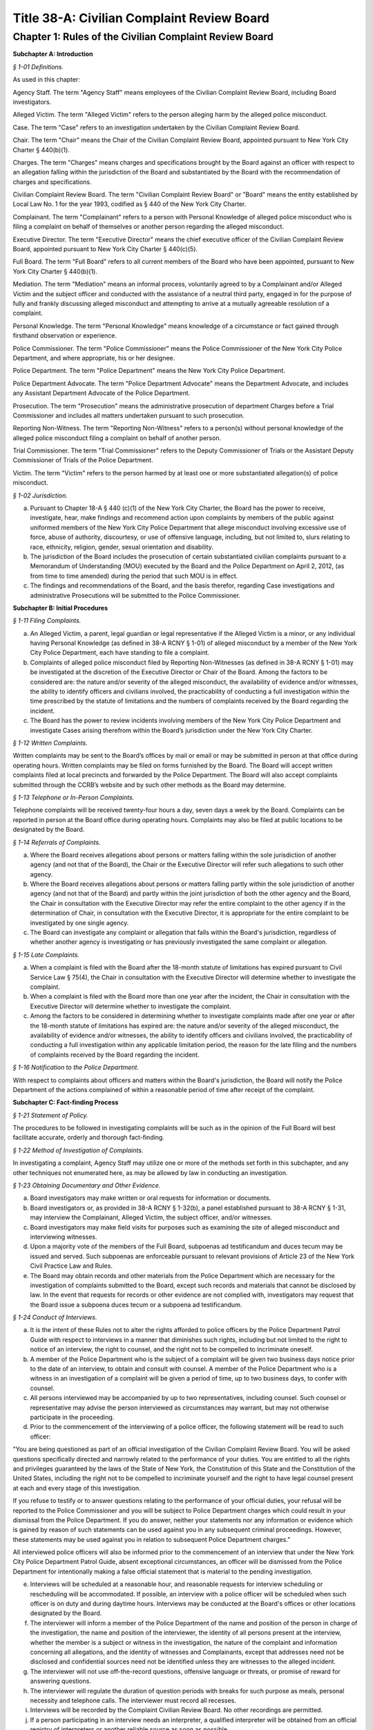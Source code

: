 Title 38-A: Civilian Complaint Review Board
======================================================================================================

Chapter 1: Rules of the Civilian Complaint Review Board
------------------------------------------------------------------------------------------------------------------------------------------------------




**Subchapter A: Introduction**



*§ 1-01 Definitions.*


As used in this chapter:

Agency Staff. The term "Agency Staff" means employees of the Civilian Complaint Review Board, including Board investigators.

Alleged Victim. The term "Alleged Victim" refers to the person alleging harm by the alleged police misconduct.

Case. The term "Case" refers to an investigation undertaken by the Civilian Complaint Review Board.

Chair. The term "Chair" means the Chair of the Civilian Complaint Review Board, appointed pursuant to New York City Charter § 440(b)(1).

Charges. The term "Charges" means charges and specifications brought by the Board against an officer with respect to an allegation falling within the jurisdiction of the Board and substantiated by the Board with the recommendation of charges and specifications.

Civilian Complaint Review Board. The term "Civilian Complaint Review Board" or "Board" means the entity established by Local Law No. 1 for the year 1993, codified as § 440 of the New York City Charter.

Complainant. The term "Complainant" refers to a person with Personal Knowledge of alleged police misconduct who is filing a complaint on behalf of themselves or another person regarding the alleged misconduct.

Executive Director. The term "Executive Director" means the chief executive officer of the Civilian Complaint Review Board, appointed pursuant to New York City Charter § 440(c)(5).

Full Board. The term "Full Board" refers to all current members of the Board who have been appointed, pursuant to New York City Charter § 440(b)(1).

Mediation. The term "Mediation" means an informal process, voluntarily agreed to by a Complainant and/or Alleged Victim and the subject officer and conducted with the assistance of a neutral third party, engaged in for the purpose of fully and frankly discussing alleged misconduct and attempting to arrive at a mutually agreeable resolution of a complaint.

Personal Knowledge. The term "Personal Knowledge" means knowledge of a circumstance or fact gained through firsthand observation or experience.

Police Commissioner. The term "Police Commissioner" means the Police Commissioner of the New York City Police Department, and where appropriate, his or her designee.

Police Department. The term "Police Department" means the New York City Police Department.

Police Department Advocate. The term "Police Department Advocate" means the Department Advocate, and includes any Assistant Department Advocate of the Police Department.

Prosecution. The term "Prosecution" means the administrative prosecution of department Charges before a Trial Commissioner and includes all matters undertaken pursuant to such prosecution.

Reporting Non-Witness. The term "Reporting Non-Witness" refers to a person(s) without personal knowledge of the alleged police misconduct filing a complaint on behalf of another person.

Trial Commissioner. The term "Trial Commissioner" refers to the Deputy Commissioner of Trials or the Assistant Deputy Commissioner of Trials of the Police Department.

Victim. The term "Victim" refers to the person harmed by at least one or more substantiated allegation(s) of police misconduct.








*§ 1-02 Jurisdiction.*


(a) Pursuant to Chapter 18-A § 440 (c)(1) of the New York City Charter, the Board has the power to receive, investigate, hear, make findings and recommend action upon complaints by members of the public against uniformed members of the New York City Police Department that allege misconduct involving excessive use of force, abuse of authority, discourtesy, or use of offensive language, including, but not limited to, slurs relating to race, ethnicity, religion, gender, sexual orientation and disability.

(b) The jurisdiction of the Board includes the prosecution of certain substantiated civilian complaints pursuant to a Memorandum of Understanding (MOU) executed by the Board and the Police Department on April 2, 2012, (as from time to time amended) during the period that such MOU is in effect.

(c) The findings and recommendations of the Board, and the basis therefor, regarding Case investigations and administrative Prosecutions will be submitted to the Police Commissioner.









**Subchapter B: Initial Procedures**



*§ 1-11 Filing Complaints.*


(a) An Alleged Victim, a parent, legal guardian or legal representative if the Alleged Victim is a minor, or any individual having Personal Knowledge (as defined in 38-A RCNY § 1-01) of alleged misconduct by a member of the New York City Police Department, each have standing to file a complaint.

(b) Complaints of alleged police misconduct filed by Reporting Non-Witnesses (as defined in 38-A RCNY § 1-01) may be investigated at the discretion of the Executive Director or Chair of the Board. Among the factors to be considered are: the nature and/or severity of the alleged misconduct, the availability of evidence and/or witnesses, the ability to identify officers and civilians involved, the practicability of conducting a full investigation within the time prescribed by the statute of limitations and the numbers of complaints received by the Board regarding the incident.

(c) The Board has the power to review incidents involving members of the New York City Police Department and investigate Cases arising therefrom within the Board’s jurisdiction under the New York City Charter.








*§ 1-12 Written Complaints.*


Written complaints may be sent to the Board’s offices by mail or email or may be submitted in person at that office during operating hours. Written complaints may be filed on forms furnished by the Board. The Board will accept written complaints filed at local precincts and forwarded by the Police Department. The Board will also accept complaints submitted through the CCRB’s website and by such other methods as the Board may determine.








*§ 1-13 Telephone or In-Person Complaints.*


Telephone complaints will be received twenty-four hours a day, seven days a week by the Board. Complaints can be reported in person at the Board office during operating hours. Complaints may also be filed at public locations to be designated by the Board.








*§ 1-14 Referrals of Complaints.*


(a) Where the Board receives allegations about persons or matters falling within the sole jurisdiction of another agency (and not that of the Board), the Chair or the Executive Director will refer such allegations to such other agency.

(b) Where the Board receives allegations about persons or matters falling partly within the sole jurisdiction of another agency (and not that of the Board) and partly within the joint jurisdiction of both the other agency and the Board, the Chair in consultation with the Executive Director may refer the entire complaint to the other agency if in the determination of Chair, in consultation with the Executive Director, it is appropriate for the entire complaint to be investigated by one single agency.

(c) The Board can investigate any complaint or allegation that falls within the Board's jurisdiction, regardless of whether another agency is investigating or has previously investigated the same complaint or allegation.








*§ 1-15 Late Complaints.*


(a) When a complaint is filed with the Board after the 18-month statute of limitations has expired pursuant to Civil Service Law § 75(4), the Chair in consultation with the Executive Director will determine whether to investigate the complaint.

(b) When a complaint is filed with the Board more than one year after the incident, the Chair in consultation with the Executive Director will determine whether to investigate the complaint.

(c) Among the factors to be considered in determining whether to investigate complaints made after one year or after the 18-month statute of limitations has expired are: the nature and/or severity of the alleged misconduct, the availability of evidence and/or witnesses, the ability to identify officers and civilians involved, the practicability of conducting a full investigation within any applicable limitation period, the reason for the late filing and the numbers of complaints received by the Board regarding the incident.








*§ 1-16 Notification to the Police Department.*


With respect to complaints about officers and matters within the Board's jurisdiction, the Board will notify the Police Department of the actions complained of within a reasonable period of time after receipt of the complaint.









**Subchapter C: Fact-finding Process**



*§ 1-21 Statement of Policy.*


The procedures to be followed in investigating complaints will be such as in the opinion of the Full Board will best facilitate accurate, orderly and thorough fact-finding.








*§ 1-22 Method of Investigation of Complaints.*


In investigating a complaint, Agency Staff may utilize one or more of the methods set forth in this subchapter, and any other techniques not enumerated here, as may be allowed by law in conducting an investigation.








*§ 1-23 Obtaining Documentary and Other Evidence.*


(a) Board investigators may make written or oral requests for information or documents.

(b) Board investigators or, as provided in 38-A RCNY § 1-32(b), a panel established pursuant to 38-A RCNY § 1-31, may interview the Complainant, Alleged Victim, the subject officer, and/or witnesses.

(c) Board investigators may make field visits for purposes such as examining the site of alleged misconduct and interviewing witnesses.

(d) Upon a majority vote of the members of the Full Board, subpoenas ad testificandum and duces tecum may be issued and served. Such subpoenas are enforceable pursuant to relevant provisions of Article 23 of the New York Civil Practice Law and Rules.

(e) The Board may obtain records and other materials from the Police Department which are necessary for the investigation of complaints submitted to the Board, except such records and materials that cannot be disclosed by law. In the event that requests for records or other evidence are not complied with, investigators may request that the Board issue a subpoena duces tecum or a subpoena ad testificandum.








*§ 1-24 Conduct of Interviews.*


(a) It is the intent of these Rules not to alter the rights afforded to police officers by the Police Department Patrol Guide with respect to interviews in a manner that diminishes such rights, including but not limited to the right to notice of an interview, the right to counsel, and the right not to be compelled to incriminate oneself.

(b) A member of the Police Department who is the subject of a complaint will be given two business days notice prior to the date of an interview, to obtain and consult with counsel. A member of the Police Department who is a witness in an investigation of a complaint will be given a period of time, up to two business days, to confer with counsel.

(c) All persons interviewed may be accompanied by up to two representatives, including counsel. Such counsel or representative may advise the person interviewed as circumstances may warrant, but may not otherwise participate in the proceeding.

(d) Prior to the commencement of the interviewing of a police officer, the following statement will be read to such officer:

"You are being questioned as part of an official investigation of the Civilian Complaint Review Board. You will be asked questions specifically directed and narrowly related to the performance of your duties. You are entitled to all the rights and privileges guaranteed by the laws of the State of New York, the Constitution of this State and the Constitution of the United States, including the right not to be compelled to incriminate yourself and the right to have legal counsel present at each and every stage of this investigation.

If you refuse to testify or to answer questions relating to the performance of your official duties, your refusal will be reported to the Police Commissioner and you will be subject to Police Department charges which could result in your dismissal from the Police Department. If you do answer, neither your statements nor any information or evidence which is gained by reason of such statements can be used against you in any subsequent criminal proceedings. However, these statements may be used against you in relation to subsequent Police Department charges."

All interviewed police officers will also be informed prior to the commencement of an interview that under the New York City Police Department Patrol Guide, absent exceptional circumstances, an officer will be dismissed from the Police Department for intentionally making a false official statement that is material to the pending investigation.

(e) Interviews will be scheduled at a reasonable hour, and reasonable requests for interview scheduling or rescheduling will be accommodated. If possible, an interview with a police officer will be scheduled when such officer is on duty and during daytime hours. Interviews may be conducted at the Board's offices or other locations designated by the Board.

(f) The interviewer will inform a member of the Police Department of the name and position of the person in charge of the investigation, the name and position of the interviewer, the identity of all persons present at the interview, whether the member is a subject or witness in the investigation, the nature of the complaint and information concerning all allegations, and the identity of witnesses and Complainants, except that addresses need not be disclosed and confidential sources need not be identified unless they are witnesses to the alleged incident.

(g) The interviewer will not use off-the-record questions, offensive language or threats, or promise of reward for answering questions.

(h) The interviewer will regulate the duration of question periods with breaks for such purpose as meals, personal necessity and telephone calls. The interviewer must record all recesses.

(i) Interviews will be recorded by the Complaint Civilian Review Board. No other recordings are permitted.

(j) If a person participating in an interview needs an interpreter, a qualified interpreter will be obtained from an official registry of interpreters or another reliable source as soon as possible.

(k) When requested, reasonable accommodations will be made for persons with disabilities who are participating in an interview.

(l) Prior to the commencement of an interview of a Complainant, Alleged Victim and/or civilian witness, the following statement will be read to such person, in sum and substance:

At the start of the interview:

Today is [ENTER DATE] and the time is now [ENTER TIME]. I am Investigator [ENTER NAME] and I am conducting an official investigation into Civilian Complaint Review Board case number [ENTER CASE NUMBER]. In this case, an allegation of misconduct has been made against (a) member(s) of the New York City Police Department.

This interview is taking place at [LOCATION], and is being recorded.

For the record, please state your name, address, date of birth, occupation/employer (if any) and/or student status.

Also present is/are [ENTER RECORD]

Mr./Ms. [ENTER NAME], you are being asked to provide a statement pursuant to an official CCRB investigation under the authority granted the CCRB pursuant to Section 440 of the New York City Charter. All statements made become part of the official investigative file and may be disclosed pursuant to subpoena or other document request to the extent permitted by law and in furtherance of criminal, administrative or civil litigation.

Please be advised that you will be asked to sign a verification statement at the conclusion of this interview verifying that all of the statements you have provided in connection with this investigation are true to your knowledge.

Mr./Ms. [ENTER NAME], do you understand what I have just told you?

At conclusion of interview:

Is there anything that I haven't asked you about that you wish to add to the record?

I am now going to present for your signature the verification form I mentioned earlier. This form requires your signature and reflects the fact that you have verified that the statements you have made in connection with this case are true to your knowledge.

Have the witness sign the form.

(Sign the form as a commissioner of deeds or have someone who is a commissioner of deeds present to witness the civilian's signature and sign the form as a commissioner of deeds).

The time is now [ENTER TIME].

The interview is now concluded.









**Subchapter D: Disposition of Cases**



*§ 1-31 Assignment of Cases.*


(a) The Chair or the Executive Director will assign to a panel consisting of at least three Board members, or may assign to the Full Board for review, all Cases which have been fully investigated, and such other Cases or categories of Cases as the Board may determine by resolution.

(b) Pursuant to Chapter 18-A § 440(c)(2) of the New York City Charter, no panel will consist exclusively of members designated by the Council, Police Commissioner or selected by the Mayor. Panel membership will be determined by the Chair, but each panel will consist of at least one member designated by City Council, at least one designated by the Police Commissioner, and at least one designated by the Mayor; unless such a panel composition would interfere with or unreasonably delay the Civilian Complaint Review Board's operations. Panel membership will be rotated on a regular basis.

(c) If the Chair or the Executive Director determines that circumstances require it, the Chair or the Executive Director may reassign a Case to a new panel.








*§ 1-32 Panel or Board Review of Cases.*


(a) The panel or the Full Board will review the investigatory materials for each assigned Case, and report its findings and recommendations in writing.

(b) The panel or the Full Board may, if it deems appropriate, return a Case to investigative staff for further investigation. A panel may conduct additional fact-finding, including interviews, in accordance with the provisions of 38-A RCNY § 1-24.

(c) Panel findings and recommendations are deemed to be the findings and recommendations of the Board. However, upon request of a member of the panel, or upon the direction of the Chair at the request of any member of the Board, the Case will be referred to the Full Board for its consideration.








*§ 1-33 Case Dispositions.*


(a) Pursuant to Chapter 18-A § 440(c)(1) of the New York City Charter, no finding or recommendation shall be based solely upon an unsworn complaint or statement, nor shall prior unsubstantiated, unfounded or withdrawn complaints be the sole basis for any such finding or recommendation.

(b) Panels or the Full Board will employ a "preponderance of the evidence" standard of proof in evaluating Cases.

(c) The findings and recommendations with respect to each Case reviewed by the Board will be submitted to the Police Commissioner.

(d) Where the disposition of one or more allegations is "Substantiated," as defined in Subdivision (e) of this section, the Board's findings and recommendations will be forwarded in writing to the Police Commissioner within five business days and include appropriate pedigree information regarding the subject officer, the Case number and any other control or serial number assigned to the Case, and a summary of the pertinent facts. Based on its findings, the Board may recommend penalties of Charges, command discipline or instructions with formalized training, or any combination of these. However, if the Board or panel recommends Charges for any Case allegation against a subject officer, all substantiated allegations against that officer will be included as part of that recommendation.

(e) The following categories of Case investigation dispositions will be used in reports to the Police Commissioner:

   (1) Substantiated: there was a preponderance of evidence that the acts alleged occurred and constituted misconduct.

   (2) Unsubstantiated: there was insufficient evidence to establish whether or not there was an act of misconduct.

   (3) Exonerated: there was a preponderance of the evidence that the acts alleged occurred but did not constitute misconduct.

   (4) Unfounded: there was a preponderance of the evidence that the acts alleged did not occur.

   (5) Complaint Withdrawn: the Complainant withdrew the complaint.

   (6) Complainant Unavailable: the Complainant could not be reached or located.

   (7) Alleged Victim Unavailable: the Alleged Victim could not be reached or located.

   (8) Complainant Uncooperative: the participation of the Complainant was insufficient to enable the Board to conduct a full investigation.

   (9) Alleged Victim Uncooperative: the participation of the Alleged Victim was insufficient to enable the Board to conduct a full investigation.

   (10) Alleged Victim Unidentified: the Board could not identify the Alleged Victim and therefore was unable to conduct a full investigation.

   (11) Officer Unidentified: the Board was unable to identify the officer who was the subject of the allegation.

   (12) Referral: the complaint was referred to another agency.

   (13) No Jurisdiction: the complaint does not fall within the jurisdiction of the Board.

   (14) Mediated: the parties to the mediation agreed that the complaint should be considered as having been resolved through mediation.

   (15) Mediation Attempted: the parties agreed to mediate the complaint but the civilian subsequently did not participate in the mediation.

   (16) Miscellaneous: the subject of the complaint is not currently employed by the Police Department as a police officer.

   (17) Administrative Closure: the Case was referred to the Board by another agency, not by a member of the public, and the Board was unable to conduct a full investigation.








*§ 1-34 Cases Closed without a Full Investigation.*


(a) The Full Board, a panel, or the Executive Director may close without conducting a full investigation any Case falling within categories (5) through (17) of 38-A RCNY § 1-33(e).

(b) No Case(s) falling within categories (5) through (17) of 38-A RCNY § 1-33(e) will be closed by the Executive Director until copies have first been provided to any member of the Full Board who has asked to review copies of said Case(s).

(c) The Executive Director must from time to time conduct an audit of Cases closed pursuant to this rule. After an audit of the aforementioned sample of Cases, the Executive Director will report his or her review of those Cases to the Full Board.








*§ 1-35 Communications with and Notifications to Complainants, Alleged Victims, and Reporting Non-Witnesses Regarding Status of Complaints.*


(a) Within seven business days of the receipt of a complaint, the Board will notify a Complainant, Alleged Victim, and/or Reporting Non-Witness by telephone or letter that the Civilian Complaint Review Board has received the complaint, and must identify the Case number and Agency Staff assigned to investigate the Case.

(b) The Civilian Complaint Review Board will, within seven business days of a final decision of the Board, write to the Complainant and/or Alleged Victim with such findings and recommendations.

(c) If an allegation is substantiated and Charges are recommended by a panel or the Full Board, the Civilian Complaint Review Board will, as soon as it is determined under 38-A RCNY § 1-42, advise the Complainant and/or Alleged Victim in writing whether such allegation will be prosecuted and, if it will, whether the Board or the Police Department Advocate will be responsible for prosecuting it.

(d) The Civilian Complaint Review Board will within seven business days of the Civilian Complaint Review Board's receipt of the Police Commissioner's final determination notify the Complainant and/or Alleged Victim by letter of the final action taken by the Police Commissioner.








*§ 1-36 Reconsideration or Reopening of Cases.*


(a) Upon receipt of a written request to reconsider or reopen a Case from a Complainant, Alleged Victim, Victim or subject police officer, a panel, Chair, or Executive Director may:

   (1) Reopen any Case previously closed without a full investigation; or

   (2) Agree to reconsider any Case previously closed with a full investigation if

      i. New evidence becomes available which could reasonably lead to a different finding or recommendation in the Case; or

      ii. A previously unavailable or uncooperative witness becomes available which could reasonably lead to a different finding or recommendation in the Case; or

      iii. If reopening or reconsidering the Case serves the interests of justice.

(b) Upon receipt of a written request sent by the Police Department Advocate requesting the reconsideration of a previously fully investigated Case with panel findings and recommendations, a panel, the Chair, or the Full Board may agree to reconsider the penalty and/or disposition of an allegation if:

   (1) The penalty recommended for the Case by the deciding panel or Full Board against any subject officer is found by the deciding panel or Full Board to be inappropriate or excessive; or

   (2) There exists new facts or evidence that were not previously known by the deciding panel or Full Board which could reasonably lead to a different finding or recommendation in the Case; or

   (3) There are matters of fact or law which are found to have been overlooked or misapprehended by the deciding panel or Full Board or if reconsidering the case serves the interests of justice.

In considering requests from the Police Department Advocate, any such request must be made to the Chair, Executive Director, deciding panel, or Full Board, addressed to the Executive Director, within 30 days from receipt of the Civilian Complaint Review Board’s initial findings and recommendations of a Case, absent good cause for any such delay beyond 30 days.

(c) The Full Board, Chair, a panel, or Executive Director considering a request to reopen or reconsider a Case will have full discretion in making a determination, and may properly consider all relevant circumstances, including, but not limited to: any delays on the part of the person requesting that the Case be reopened; new, material information as to the Complainant, Alleged Victim, Victim, the subject officer, or any civilian or police witness; and the practicability of conducting a full investigation of the allegations contained in the Case within any applicable limitation period.

(d) If a previously closed Case is reopened or reconsidered:

   (1) If all members of the previously deciding panel are presently members of the Board, then that previously deciding panel will be reconvened to reconsider the Case.

   (2) If any member of the previously deciding panel is no longer a member of the Board, then the remaining members of the previously deciding panel will be reconvened with a replacement panel member designated by the Chair as required by 38-A RCNY § 1-31(b) to reconsider the Case.

   (3) If all members of the previously deciding panel are no longer members of the Board, the Chair will select a panel will be convened to reconsider the Case pursuant to 38-A RCNY § 1-32.









**Subchapter E: Administrative Prosecution**



*§ 1-41 Introduction.*


This Subchapter E is adopted pursuant to a Memorandum of Understanding (the "MOU") dated April 2, 2012, and made between the Police Commissioner and the Chair, concerning the administrative prosecution by the Board of Cases in which it finds that an allegation falling within its jurisdiction has been substantiated against an officer and recommends that formal Charges and specifications be brought against such officer. The MOU takes effect on the date on which this Subchapter E takes effect and applies to allegations substantiated by the Board and in which the Board has recommended that charges and specifications be preferred on or after such date. This Subchapter E does not create any rights or benefits in any third parties.








*§ 1-42 Prosecution of Charges.*


(a) Where the Board finds an allegation falling within its jurisdiction to have been substantiated against an officer and recommends that Charges be brought against such officer, the Board will promptly notify the Police Commissioner of its finding and recommendation.

(b) In those limited circumstances where the Police Commissioner determines that the Civilian Complaint Review Board's prosecution of the Charges would be detrimental to the Police Department's disciplinary process, the Police Commissioner shall so notify the Civilian Complaint Review Board. Such instances shall be limited to Cases in which there are parallel or related criminal investigations, or when, in the instance of an officer with no disciplinary history or prior substantiated Civilian Complaint Review Board complaints, based on such officer's record and disciplinary history the interests of justice would not be served.

(c) Any request by the Police Commissioner for the Civilian Complaint Review Board to refrain from prosecution of Charges shall be made in writing to the Civilian Complaint Review Board and shall include a detailed explanation for such request and a statement detailing what discipline if any the Police Commissioner would pursue on such officer.

(d) The Civilian Complaint Review Board may reject such request to refrain from Prosecution within five business days of receipt of such request. Such rejection shall be made in writing and shall include a statement rebutting the Police Commissioner's explanation for his or her request.

(e) The Police Commissioner may deny such rejection within five business days of receipt of such rejection. Such denial shall be made in writing to the Civilian Complaint Review Board and shall include a detailed response to the Civilian Complaint Review Board's rebuttal. Upon receipt of such denial the Board shall refrain from further Prosecution of the Case.

(f) In all Cases other than those in which the Board is refraining from prosecuting, the Civilian Complaint Review Board shall promptly draft, and request that the Police Department Advocate serve on behalf of the Board, Charges against the subject officer.

(g) If the Civilian Complaint Review Board, acting through the Chair or Executive Director, believes that suspension or modified assignment of a subject officer would be prudent while a Prosecution is pending, the Civilian Complaint Review Board, acting through the Chair or Executive Director, shall make such recommendation to the Police Commissioner, who shall determine whether to suspend or modify the assignment of such officer.

(h) After a Case has been referred to the Administrative Prosecution Unit for Prosecution, the Chief Prosecutor or Executive Director, or either of their designees, must make a formal request in writing to the deciding panel or, if necessary, the Full Board when:

   (1) The Administrative Prosecution Unit is requesting that additional allegations be considered against a subject officer in addition to the allegations previously recommended by the Board; or

   (2) The Administrative Prosecution Unit is requesting that previously considered allegations against a subject officer that did not previously result in a substantiation by the Board be reconsidered for substantiation.

In the formal written request, the Chief Prosecutor or Executive Director, or either of their designees, must detail their reasons for making said request. If the Full Board chooses to reopen the matter to add or reconsider any allegations, such matter will be reopened considering the same criteria designated in 38-A RCNY § 1-36(d). Where the Board decides to substantiate additional allegations, the Civilian Complaint Review Board will notify, in writing, all affected civilian and law enforcement parties of the changes to the allegation and/or Charges.

(i) After a Case has been referred to the Administrative Prosecution Unit for Prosecution, the Chief Prosecutor or Executive Director may, upon approval by either the Chair or Full Board, dismiss any Charges. When any such Charge is dismissed, the Civilian Complaint Review Board will notify, in writing, all affected civilian and law enforcement parties of the dismissal.








*§ 1-43 Expedited Cases.*


If the Civilian Complaint Review Board becomes aware that a Case requires expedited Prosecution, the Civilian Complaint Review Board shall make every reasonable effort to conclude such prosecution within the required time frame. If the Civilian Complaint Review Board determines that it will not be able to conclude such Prosecution within such time frame the Civilian Complaint Review Board will decline to prosecute such Case and request that the Police Department Advocate undertake such Prosecution.








*§ 1-44 Other Misconduct.*


If during the course of a Prosecution the Civilian Complaint Review Board becomes aware of possible misconduct falling outside its jurisdiction, such as the making of a false statement by an officer, the Board shall not itself prosecute such possible misconduct but shall instead immediately refer such possible misconduct to the Police Department for investigation and possible prosecution by the Police Department. The Civilian Complaint Review Board will provide to the Police Department such assistance as may be requested, in the investigation or Prosecution by the Police Department of such possible misconduct and shall, if necessary, coordinate its Prosecution with that of the Police Department. Other misconduct will be noted in case dispositions by categories describing the possible misconduct and the evidence of such misconduct.








*§ 1-45 Police Department Procedures and Disciplinary Practices.*


(a) The Police Commissioner retains in all respects the authority and discretion to make final disciplinary determinations.

(b) The Civilian Complaint Review Board will establish and maintain a unit of appropriately qualified and experienced attorneys and support staff of sufficient number to undertake in a timely and effective manner the responsibility of conducting Prosecutions.

(c) The Civilian Complaint Review Board's attorneys and support staff appointed pursuant to this section will be trained in all aspects of the Police Department's procedures and policies as they affect the Prosecutions.

(d) The Civilian Complaint Review Board's attorneys and support staff appointed pursuant to this section will, to the extent practicable and relevant, familiarize themselves with and apply in relation to Prosecutions, Police Department disciplinary policies and standards.

(e) The Police Department will provide all reasonable assistance requested by the Civilian Complaint Review Board in the creation and maintenance of this unit, including training and guidance in both legal and administrative matters.

(f) During the course of a Prosecution, the Civilian Complaint Review Board may contact the Police Department Advocate to request the assistance of employees of the Police Department in the evaluation, preparation and prosecution of the Case. In such instances, the Police Department Advocate shall arrange for the Police Department to provide reasonable assistance to the Civilian Complaint Review Board.

(g) In any Case substantiated by the Board in which the Police Commissioner intends to impose discipline that is of a lower level than that recommended by the Board or by the Trial Commissioner, the Police Commissioner will notify the Civilian Complaint Review Board, with notice to the subject officer, at least ten business days prior to the imposition of such discipline. Such notification will be in writing and shall include a detailed explanation of the reasons for deviating from the Board's or, as the case may be, the Trial Commissioner's, recommendation, including but not limited to each factor the Police Commissioner considered in making his or her decision. The Civilian Complaint Review Board and the subject officer may respond to such notification within five business days of its receipt, after which the Police Commissioner will make a final determination.








*§ 1-46 Other Matters Relating to Administrative Prosecutions.*


(a) The Police Department will upon receipt send to the Civilian Complaint Review Board a copy of each report and recommendation issued by the Trial Commissioner with respect of a Prosecution. The Civilian Complaint Review Board may provide to the Trial Commissioner a letter commenting on such report and recommendation, commonly referred to as a "Fogel" letter.

(b) Where a Prosecution ends without the issuance by the Trial Commissioner of a report and recommendation, the Civilian Complaint Review Board will forward to the Police Commissioner a final recommendation of the Civilian Complaint Review Board reflecting the results of its Prosecution of the Case. The Civilian Complaint Review Board will include all relevant forms, memoranda and background information to assist the Police Commissioner in making a final disciplinary determination.

(c) The Police Commissioner may accept, reject, or modify the recommendation presented by the Civilian Complaint Review Board, or may ask the Civilian Complaint Review Board for additional investigative or background information in its possession. The Police Commissioner may also request further investigation or development of the record to enable him or her to make a final disciplinary determination. If the Civilian Complaint Review Board's recommendation is rejected or modified, the Civilian Complaint Review Board will be responsible for taking any appropriate follow-up action, such as proceeding with the Prosecution, engaging in additional investigation, or further developing the record.

(d) The Civilian Complaint Review Board may conduct plea negotiations with subject officers and their attorneys, to be heard by a Trial Commissioner. The Police Commissioner will be informed of any proposed plea and said plea will be held in abeyance until approved by the Police Commissioner. In all Prosecutions in which the Police Commissioner rejects a negotiated plea, the Civilian Complaint Review Board will be responsible for implementing the Police Commissioner's decision, including further negotiating the Prosecution in a manner consistent with the Police Commissioner's determination or proceeding with the Prosecution.

(e) The Civilian Complaint Review Board will provide to the Police Department quarterly status reports on its Prosecutions or as otherwise requested by the Police Department.

(f) The Police Department Advocate will ensure that the Civilian Complaint Review Board is notified of the final disciplinary result and specific penalty in each Case prosecuted by the Board within thirty calendar days of the Police Commissioner's final determination.









**Subchapter F: Mediation**



*§ 1-47 Mediation.*


(a) A Complainant and/or Alleged Victim and the subject officer may choose to resolve a complaint by means of Mediation, unless the Board or a panel thereof determines that the complaint is not appropriate for mediation. The mediator will be designated by the Executive Director.

(b) A Reporting Non-Witness does not have standing to seek Mediation or refuse and prevent Mediation from proceeding. A Reporting Non-Witness who is a family member of an Alleged Victim may participate in Mediation whether the Alleged Victim participates or not.

(c) If one of the parties does not agree to Mediation, the complaint will be referred to Agency Staff for investigation.

(d) Written notice of the time, date and location of the first Mediation session must be provided to each party. Such notice will be accompanied by a description of procedures and guidelines for mediation. Subsequent session(s) will be scheduled by a member of the Board's mediation staff if the Mediation is not completed at the first session.

(e) Those present at the Mediation session must include the mediator and all parties who have consented to the Mediation. Where appropriate, arrangements will be made for a translator or interpreter to be present. In the case of a Complainant or Alleged Victim who is a minor, a parent or legal guardian must be present. Upon request, reasonable accommodations will be made for persons with disabilities who are participating in a Mediation. Parties' representatives or counsel may be available outside the room where the Mediation is being conducted.

(f) All information discussed or statements made at a Mediation session must be held in confidence by the mediator, and the parties must also agree in writing to maintain such confidentiality. No records of any kind, including, but not limited to, stenographic, video, or audio, may be made by any party.

(g) The Mediation session(s) will continue as long as the participants believe that progress is being made toward the resolution of the issues. The Mediation process may terminate if either party announces his or her unwillingness to continue Mediation, the mediator believes no progress is being made, or the Complainant fails to attend two or more Mediation sessions without good cause shown.

(h) If Mediation is successful, the parties may, but are not required to, sign an agreement stating that each believes the issues have been satisfactorily resolved. The Director of Mediation, or any Agency Staff designee will advise the Board when a Mediation is concluded and whether such Mediation was successful or unsuccessful. The Board will forward this information to the Police Commissioner.

(i) If a Case is not successfully resolved through Mediation, any party may ask for the complaint to be investigated, and the complaint will be referred to Agency Staff for investigation.









**Subchapter G: Board Meetings, Organization, and Delegated Authority**



*§ 1-51 Meetings of the Board.*


(a) The Full Board must meet at least monthly, at which meeting it will consider Cases referred to it and conduct any other business.

(b) If a Case has been referred to the Full Board, the Full Board may take such action as it deems appropriate, including, but not limited to: making its own findings and recommendations, remanding the Case to a referring panel for further consideration or action, and remanding the Case for further investigation.








*§ 1-52 Panel and Board Meetings: General Matters.*


(a) If a Board member has a personal, business or other relationship or association with a party to or a witness in a Case before a panel to which such member has been assigned, the member must disclose this situation to the Chair, and request that the Case be transferred to another panel. If a Board member has such relationship in a Case before the Full Board, the member should recuse themselves from deliberations or action in connection with that Case.

(b) Board members must be present at a meeting of the Board or a panel in person or, subject to such limitations as the Board may by resolution from time to time determine, by videoconference in order to register their votes.








*§ 1-53 Authority given to the Executive Director.*


(a) The authority given under these Rules to the Executive Director will:

   (1) be exercisable either by the Executive Director or by such members of Agency Staff or members of the Board as the Executive Director may designate, and

   (2) be subject to such limitations as the Board may determine by resolution.

(b) Consistent with the Charter mandate and without relinquishing its oversight authority, the Board authorizes the Executive Director, in consultation with the Chair, to manage all matters related to the appointment of Agency Staff, the organizational structure, and the day-to-day operations of the Civilian Complaint Review Board.








*§ 1-54 Committees and Subcommittees.*


The Chair has the authority to create committees and/or subcommittees to assist the Board in fulfilling its responsibilities pursuant to law. The members of any such created committees and/or subcommittees will be chosen by the Chair and Executive Director, and will be chosen from the Board as well as Agency Staff, subject to review by the Full Board.








*§ 1-55 Reconsideration or Reopening of Cases. [Repealed]*









*§ 1-56 Authority given to the Executive Director.*


The authority given under these Rules to the Executive Director shall

(a) except in relation to 38-A RCNY § 1-14(b), be exercisable either by the Executive Director or by such members of the senior staff of the Board as the Executive Director may from time to time designate, and

(b) be subject to such limitations as the Board may by resolution from time to time determine.




